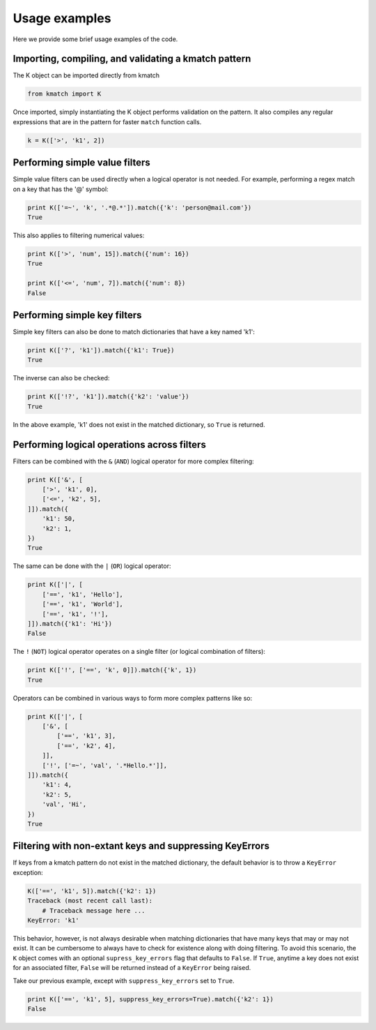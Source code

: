 Usage examples
==============

Here we provide some brief usage examples of the code.

Importing, compiling, and validating a kmatch pattern
-----------------------------------------------------
The K object can be imported directly from kmatch

.. code-block:: python

    from kmatch import K

Once imported, simply instantiating the K object performs validation on the pattern. It also compiles any regular expressions that are in the pattern for faster ``match`` function calls.

.. code-block:: python

    k = K(['>', 'k1', 2])


Performing simple value filters
-------------------------------
Simple value filters can be used directly when a logical operator is not needed. For example, performing a regex match on a key that has the '@' symbol:

.. code-block:: python

    print K(['=~', 'k', '.*@.*']).match({'k': 'person@mail.com'})
    True

This also applies to filtering numerical values:

.. code-block:: python

    print K(['>', 'num', 15]).match({'num': 16})
    True

    print K(['<=', 'num', 7]).match({'num': 8})
    False


Performing simple key filters
-----------------------------
Simple key filters can also be done to match dictionaries that have a key named 'k1':

.. code-block:: python

    print K(['?', 'k1']).match({'k1': True})
    True

The inverse can also be checked:

.. code-block:: python

    print K(['!?', 'k1']).match({'k2': 'value'})
    True

In the above example, 'k1' does not exist in the matched dictionary, so ``True`` is returned.


Performing logical operations across filters
--------------------------------------------
Filters can be combined with the ``&`` (``AND``) logical operator for more complex filtering:

.. code-block:: python

    print K(['&', [
        ['>', 'k1', 0],
        ['<=', 'k2', 5],
    ]]).match({
        'k1': 50,
        'k2': 1,
    })
    True

The same can be done with the ``|`` (``OR``) logical operator:

.. code-block:: python

    print K(['|', [
        ['==', 'k1', 'Hello'],
        ['==', 'k1', 'World'],
        ['==', 'k1', '!'],
    ]]).match({'k1': 'Hi'})
    False

The ``!`` (``NOT``) logical operator operates on a single filter (or logical combination of filters):

.. code-block:: python

    print K(['!', ['==', 'k', 0]]).match({'k', 1})
    True

Operators can be combined in various ways to form more complex patterns like so:

.. code-block:: python

    print K(['|', [
        ['&', [
            ['==', 'k1', 3],
            ['==', 'k2', 4],
        ]],
        ['!', ['=~', 'val', '.*Hello.*']],
    ]]).match({
        'k1': 4,
        'k2': 5,
        'val', 'Hi',
    })
    True

Filtering with non-extant keys and suppressing KeyErrors
--------------------------------------------------------
If keys from a kmatch pattern do not exist in the matched dictionary, the default behavior is to throw a ``KeyError`` exception:

.. code-block:: python

    K(['==', 'k1', 5]).match({'k2': 1})
    Traceback (most recent call last):
        # Traceback message here ...
    KeyError: 'k1'

This behavior, however, is not always desirable when matching dictionaries that have many keys that may or may not exist. It can be cumbersome to always have to check for existence along with doing filtering. To avoid this scenario, the ``K`` object comes with an optional ``supress_key_errors`` flag that defaults to ``False``. If ``True``, anytime a key does not exist for an associated filter, ``False`` will be returned instead of a ``KeyError`` being raised.

Take our previous example, except with ``suppress_key_errors`` set to ``True``.

.. code-block:: python
    
    print K(['==', 'k1', 5], suppress_key_errors=True).match({'k2': 1})
    False
